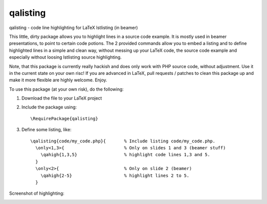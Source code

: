 =========
qalisting
=========

qalisting - code line highlighting for LaTeX lstlisting (in beamer)

This little, dirty package allows you to highlight lines in a source code
example. It is mostly used in beamer presentations, to point to certain code
potions. The 2 provided commands allow you to embed a listing and to define
highlighted lines in a simple and clean way, without messing up your LaTeX
code, the source code example and especially without loosing lstlisting
source highlighting.

Note, that this package is currently really hackish and does only work with
PHP source code, without adjustment. Use it in the current state on your own
risc! If you are advanced in LaTeX, pull requests / patches to clean this
package up and make it more flexible are highly welcome. Enjoy.

To use this package (at your own risk), do the following:

1. Download the file to your LaTeX project
2. Include the package using::

      \RequirePackage{qalisting}

3. Define some listing, like::

      \qalisting{code/my_code.php}{       % Include listing code/my_code.php.
        \only<1,3>{                       % Only on slides 1 and 3 (beamer stuff)
          \qahigh{1,3,5}                  % highlight code lines 1,3 and 5.
        }
        \only<2>{                         % Only on slide 2 (beamer)
          \qahigh{2-5}                    % highlight lines 2 to 5.
        }

Screenshot of highlighting:

.. image:: screenshot.png
   :alt:   Screenshot of qalisting highlighted lines.
